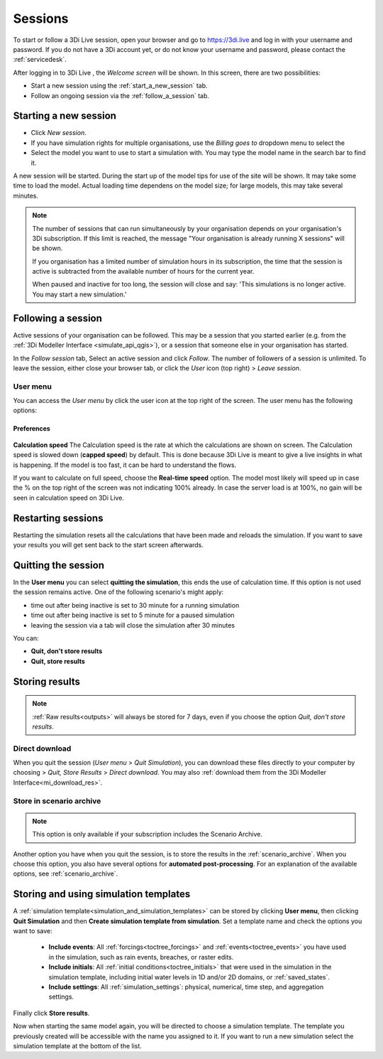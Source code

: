 .. _3di_live_sessions:

Sessions
========

To start or follow a 3Di Live session, open your browser and go to https://3di.live and log in with your username and password. If you do not have a 3Di account yet, or do not know your username and password, please contact the :ref:`servicedesk`.

After logging in to 3Di Live , the *Welcome screen* will be shown. In this screen, there are two possibilities:

* Start a new session using the :ref:`start_a_new_session` tab.
* Follow an ongoing session via the :ref:`follow_a_session` tab.

.. _start_a_new_session:

Starting a new session
----------------------

* Click *New session*. 
* If you have simulation rights for multiple organisations, use the *Billing goes to* dropdown menu to select the 
* Select the model you want to use to start a simulation with. You may type the model name in the search bar to find it.

A new session will be started. During the start up of the model tips for use of the site will be shown. It may take some time to load the model. Actual loading time dependens on the model size; for large models, this may take several minutes.

.. note::

    The number of sessions that can run simultaneously by your organisation depends on your organisation's 3Di subscription. If this limit is reached, the message "Your organisation is already running X sessions" will be shown.
    
    If you organisation has a limited number of simulation hours in its subscription, the time that the session is active is subtracted from the available number of hours for the current year.
    
    When paused and inactive for too long, the session will close and say: 'This simulations is no longer active. You may start a new simulation.'



.. _follow_a_session:

Following a session
-------------------

Active sessions of your organisation can be followed. This may be a session that you started earlier (e.g. from the :ref:`3Di Modeller Interface <simulate_api_qgis>`), or a session that someone else in your organisation has started.

In the *Follow session* tab, Select an active session and click *Follow*. The number of followers of a session is unlimited. To leave the session, either close your browser tab, or click the *User* icon (top right) > *Leave session*. 


.. _user_menu:

User menu
^^^^^^^^^^

You can access the *User menu* by click the user icon at the top right of the screen. The user menu has the following options:

Preferences
"""""""""""

.. figure:: image/d2.8_user_menu.png 
    :alt: User menu

**Calculation speed** 
The Calculation speed is the rate at which the calculations are shown on screen. The Calculation speed is slowed down (**capped speed**) by default. This is done because 3Di Live is meant to give a live insights in what is happening. If the model is too fast, it can be hard to understand the flows. 

If you want to calculate on full speed, choose the **Real-time speed** option. The model most likely will speed up in case the % on the top right of the screen was not indicating 100% already. In case the server load is at 100%, no gain will be seen in calculation speed on 3Di Live.

.. _restart_session:

Restarting sessions
-------------------
Restarting the simulation resets all the calculations that have been made and reloads the simulation. If you want to save your results you will get sent back to the start screen afterwards.


.. _quit_session:

Quitting the session
--------------------

In the **User menu** you can select **quitting the simulation**, this ends the use of calculation time. If this option is not used the session remains active. One of the following scenario's might apply:

- time out after being inactive is set to 30 minute for a running simulation
- time out after being inactive is set to 5 minute for a paused simulation
- leaving the session via a tab will close the simulation after 30 minutes

You can:

- **Quit, don't store results**
- **Quit, store results**


.. _store_results:

Storing results
---------------

.. note::
    
    :ref:`Raw results<outputs>` will always be stored for 7 days, even if you choose the option *Quit, don't store results*. 


Direct download
^^^^^^^^^^^^^^^

When you quit the session (*User menu* > *Quit Simulation*), you can download these files directly to your computer by choosing > *Quit, Store Results* > *Direct download*. You may also :ref:`download them from the 3Di Modeller Interface<mi_download_res>`.

Store in scenario archive
^^^^^^^^^^^^^^^^^^^^^^^^^

.. note::
    This option is only available if your subscription includes the Scenario Archive.

Another option you have when you quit the session, is to store the results in the :ref:`scenario_archive`. When you choose this option, you also have several options for **automated post-processing**. For an explanation of the available options, see :ref:`scenario_archive`.


.. _live_simulation_template:

Storing and using simulation templates
--------------------------------------
A :ref:`simulation template<simulation_and_simulation_templates>` can be stored by clicking **User menu**, then clicking **Quit Simulation** and then **Create simulation template from simulation**. Set a template name and check the options you want to save:

   - **Include events**: All :ref:`forcings<toctree_forcings>` and :ref:`events<toctree_events>` you have used in the simulation, such as rain events, breaches, or raster edits.
   
   - **Include initials**: All :ref:`initial conditions<toctree_initials>` that were used in the simulation in the simulation template, including initial water levels in 1D and/or 2D domains, or :ref:`saved_states`.
   
   - **Include settings**: All :ref:`simulation_settings`: physical, numerical, time step, and aggregation settings.

Finally click **Store results**.

Now when starting the same model again, you will be directed to choose a simulation template. The template you previously created will be accessible with the name you assigned to it. If you want to run a new simulation select the simulation template at the bottom of the list.
